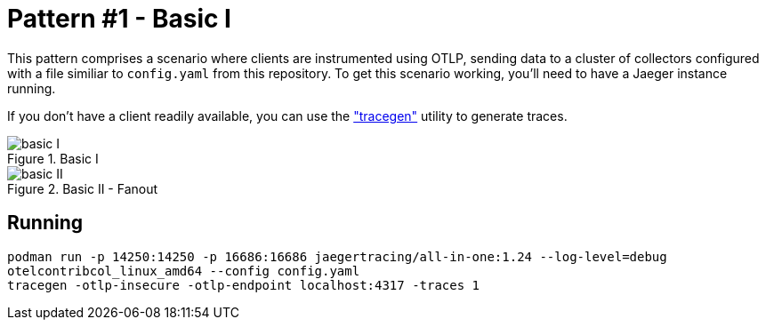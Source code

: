 = Pattern #1 - Basic I

This pattern comprises a scenario where clients are instrumented using OTLP, sending data to a cluster of collectors configured with a file similiar to `config.yaml` from this repository. To get this scenario working, you'll need to have a Jaeger instance running.

If you don't have a client readily available, you can use the https://github.com/open-telemetry/opentelemetry-collector-contrib/tree/main/tracegen["tracegen"] utility to generate traces.

.Basic I
image::basic-I.png[]

.Basic II - Fanout
image::basic-II.png[]

== Running

[source,bash]
----
podman run -p 14250:14250 -p 16686:16686 jaegertracing/all-in-one:1.24 --log-level=debug
otelcontribcol_linux_amd64 --config config.yaml
tracegen -otlp-insecure -otlp-endpoint localhost:4317 -traces 1
----
